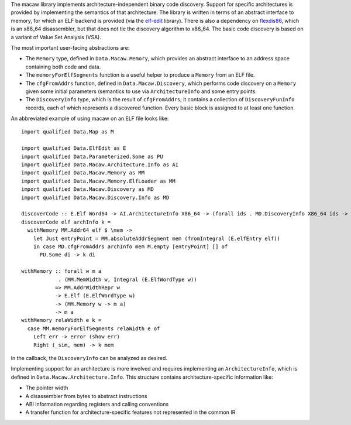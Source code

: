 The macaw library implements architecture-independent binary code discovery.  Support for specific architectures is provided by implementing the semantics of that architecture.  The library is written in terms of an abstract interface to memory, for which an ELF backend is provided (via the elf-edit_ library).  There is also a dependency on flexdis86_, which is an x86_64 disassembler, but that does not tie the discovery algorithm to x86_64.  The basic code discovery is based on a variant of Value Set Analysis (VSA).

The most important user-facing abstractions are:

* The ``Memory`` type, defined in ``Data.Macaw.Memory``, which provides an abstract interface to an address space containing both code and data.
* The ``memoryForElfSegments`` function is a useful helper to produce a ``Memory`` from an ELF file.
* The ``cfgFromAddrs`` function, defined in ``Data.Macaw.Discovery``, which performs code discovery on a ``Memory`` given some initial parameters (semantics to use via ``ArchitectureInfo`` and some entry points.
* The ``DiscoveryInfo`` type, which is the result of ``cfgFromAddrs``; it contains a collection of ``DiscoveryFunInfo`` records, each of which represents a discovered function.  Every basic block is assigned to at least one function.

An abbreviated example of using macaw on an ELF file looks like::

  import qualified Data.Map as M

  import qualified Data.ElfEdit as E
  import qualified Data.Parameterized.Some as PU
  import qualified Data.Macaw.Architecture.Info as AI
  import qualified Data.Macaw.Memory as MM
  import qualified Data.Macaw.Memory.ElfLoader as MM
  import qualified Data.Macaw.Discovery as MD
  import qualified Data.Macaw.Discovery.Info as MD

  discoverCode :: E.Elf Word64 -> AI.ArchitectureInfo X86_64 -> (forall ids . MD.DiscoveryInfo X86_64 ids -> a) -> a
  discoverCode elf archInfo k =
    withMemory MM.Addr64 elf $ \mem ->
      let Just entryPoint = MM.absoluteAddrSegment mem (fromIntegral (E.elfEntry elf))
      in case MD.cfgFromAddrs archInfo mem M.empty [entryPoint] [] of
        PU.Some di -> k di

  withMemory :: forall w m a
              . (MM.MemWidth w, Integral (E.ElfWordType w))
             => MM.AddrWidthRepr w
             -> E.Elf (E.ElfWordType w)
             -> (MM.Memory w -> m a)
             -> m a
  withMemory relaWidth e k =
    case MM.memoryForElfSegments relaWidth e of
      Left err -> error (show err)
      Right (_sim, mem) -> k mem


In the callback, the ``DiscoveryInfo`` can be analyzed as desired.

Implementing support for an architecture is more involved and requires implementing an ``ArchitectureInfo``, which is defined in ``Data.Macaw.Architecture.Info``.  This structure contains architecture-specific information like:

* The pointer width
* A disassembler from bytes to abstract instructions
* ABI information regarding registers and calling conventions
* A transfer function for architecture-specific features not represented in the common IR

.. _elf-edit: https://github.com/GaloisInc/elf-edit
.. _flexdis86: https://github.com/GaloisInc/flexdis86
